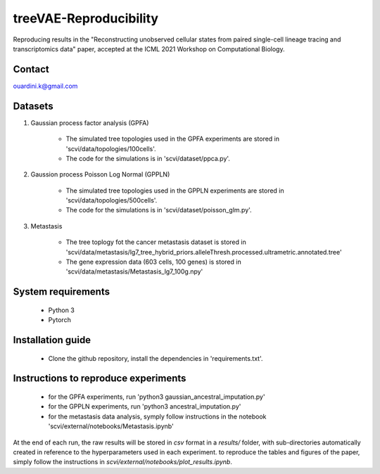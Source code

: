 ========================================
treeVAE-Reproducibility
========================================

Reproducing results in the "Reconstructing unobserved cellular states from  paired single-cell lineage tracing and transcriptomics data" paper,  accepted at the ICML 2021 Workshop on Computational Biology. 


Contact
======

ouardini.k@gmail.com

Datasets
======

1. Gaussian process factor analysis (GPFA)

    * The simulated tree topologies used in the GPFA experiments are stored in 'scvi/data/topologies/100cells'.
    * The code for the simulations is in 'scvi/dataset/ppca.py'.

2. Gaussion process Poisson Log Normal (GPPLN)

    * The simulated tree topologies used in the GPPLN experiments are stored in 'scvi/data/topologies/500cells'.
    * The code for the simulations is in 'scvi/dataset/poisson_glm.py'.

3. Metastasis 

    * The tree toplogy fot the cancer metastasis dataset is stored in 'scvi/data/metastasis/lg7_tree_hybrid_priors.alleleThresh.processed.ultrametric.annotated.tree'
    * The gene expression data (603 cells, 100 genes) is stored in 'scvi/data/metastasis/Metastasis_lg7_100g.npy'

System requirements
======
    + Python 3
    + Pytorch

Installation guide
======
    + Clone the github repository, install the dependencies in 'requirements.txt'.

Instructions to reproduce experiments
======
    + for the GPFA experiments, run 'python3 gaussian_ancestral_imputation.py'
    + for the GPPLN experiments, run 'python3 ancestral_imputation.py'
    + for the metastasis data analysis, symply follow instructions in the notebook 'scvi/external/notebooks/Metastasis.ipynb'

At the end of each run, the raw results will be stored in *csv* format in a *results/* folder, with sub-directories automatically created in reference
to the hyperparameters used in each experiment. to reproduce the tables and figures of the paper, simply follow the instructions
in *scvi/external/notebooks/plot_results.ipynb*.

